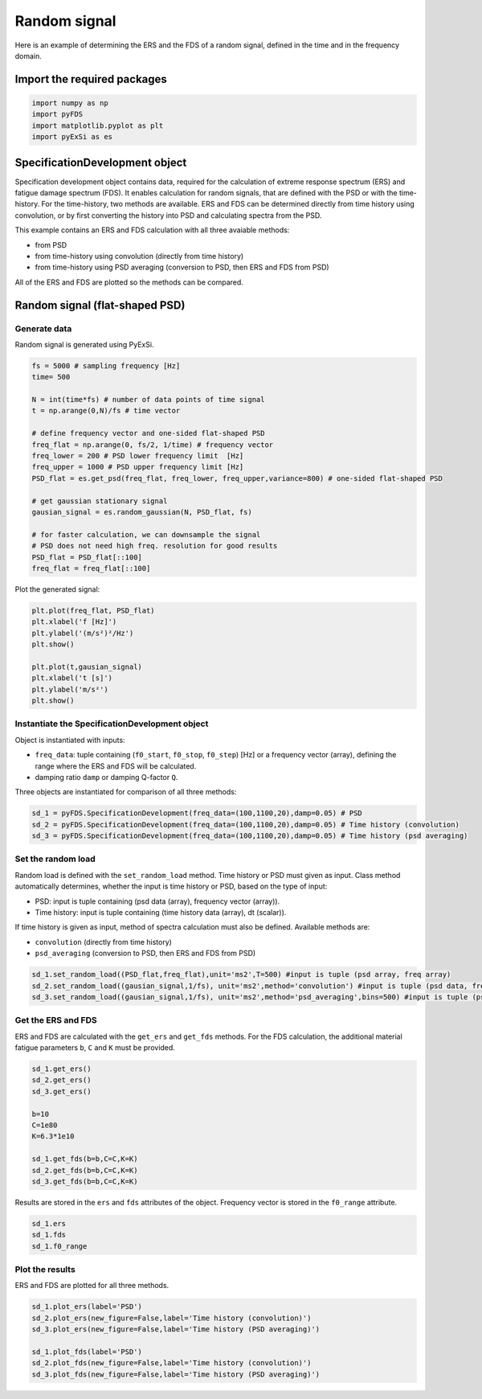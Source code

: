 Random signal
================

Here is an example of determining the ERS and the FDS of a random signal, defined in the time and in the frequency domain.

Import the required packages
----------------------------


.. code-block:: python

    import numpy as np
    import pyFDS
    import matplotlib.pyplot as plt
    import pyExSi as es

SpecificationDevelopment object
-------------------------------

Specification development object contains data, required for the calculation of extreme response spectrum (ERS) and fatigue damage spectrum (FDS). It enables calculation for random signals, that are defined with the PSD or with the time-history.
For the time-history, two methods are available. ERS and FDS can be determined directly from time history using convolution, or by first converting the history into PSD and calculating spectra from the PSD.

This example contains an ERS and FDS calculation with all three avaiable methods:

* from PSD

* from time-history using convolution (directly from time history)

* from time-history using PSD averaging (conversion to PSD, then ERS and FDS from PSD)

All of the ERS and FDS are plotted so the methods can be compared.

Random signal (flat-shaped PSD)
--------------------------------

Generate data
~~~~~~~~~~~~~

Random signal is generated using PyExSi.

.. code-block:: python

    fs = 5000 # sampling frequency [Hz]
    time= 500

    N = int(time*fs) # number of data points of time signal
    t = np.arange(0,N)/fs # time vector

    # define frequency vector and one-sided flat-shaped PSD
    freq_flat = np.arange(0, fs/2, 1/time) # frequency vector
    freq_lower = 200 # PSD lower frequency limit  [Hz]
    freq_upper = 1000 # PSD upper frequency limit [Hz]
    PSD_flat = es.get_psd(freq_flat, freq_lower, freq_upper,variance=800) # one-sided flat-shaped PSD

    # get gaussian stationary signal
    gausian_signal = es.random_gaussian(N, PSD_flat, fs)

    # for faster calculation, we can downsample the signal
    # PSD does not need high freq. resolution for good results
    PSD_flat = PSD_flat[::100]
    freq_flat = freq_flat[::100]

Plot the generated signal:

.. code-block:: python

    plt.plot(freq_flat, PSD_flat)
    plt.xlabel('f [Hz]')
    plt.ylabel('(m/s²)²/Hz')
    plt.show()

    plt.plot(t,gausian_signal)
    plt.xlabel('t [s]')
    plt.ylabel('m/s²')
    plt.show()

Instantiate the SpecificationDevelopment object
~~~~~~~~~~~~~~~~~~~~~~~~~~~~~~~~~~~~~~~~~~~~~~~~

Object is instantiated with inputs:

* ``freq_data``: tuple containing (``f0_start``, ``f0_stop``, ``f0_step``) [Hz] or a frequency vector (array), defining the range where the ERS and FDS will be calculated.

*  damping ratio ``damp`` or damping Q-factor ``Q``.

Three objects are instantiated for comparison of all three methods:

.. code-block:: python
    
    sd_1 = pyFDS.SpecificationDevelopment(freq_data=(100,1100,20),damp=0.05) # PSD
    sd_2 = pyFDS.SpecificationDevelopment(freq_data=(100,1100,20),damp=0.05) # Time history (convolution)
    sd_3 = pyFDS.SpecificationDevelopment(freq_data=(100,1100,20),damp=0.05) # Time history (psd averaging)

Set the random load
~~~~~~~~~~~~~~~~~~~

Random load is defined with the ``set_random_load`` method. Time history or PSD must given as input. Class method automatically determines, whether the input is time history or PSD, based on the type of input:

* PSD: input is tuple containing (psd data (array), frequency vector (array)).

* Time history: input is tuple containing (time history data (array), dt (scalar)).

If time history is given as input, method of spectra calculation must also be defined. Available methods are:

* ``convolution`` (directly from time history)

* ``psd_averaging`` (conversion to PSD, then ERS and FDS from PSD)

.. code-block:: python

    sd_1.set_random_load((PSD_flat,freq_flat),unit='ms2',T=500) #input is tuple (psd array, freq array)
    sd_2.set_random_load((gausian_signal,1/fs), unit='ms2',method='convolution') #input is tuple (psd data, frequency vector)
    sd_3.set_random_load((gausian_signal,1/fs), unit='ms2',method='psd_averaging',bins=500) #input is tuple (psd data, frequency vector)

Get the ERS and FDS
~~~~~~~~~~~~~~~~~~~~

ERS and FDS are calculated with the ``get_ers`` and ``get_fds`` methods. For the FDS calculation, the additional material fatigue parameters ``b``, ``C`` and ``K`` must be provided.

.. code-block:: python
    
    sd_1.get_ers()
    sd_2.get_ers()
    sd_3.get_ers()

    b=10
    C=1e80
    K=6.3*1e10

    sd_1.get_fds(b=b,C=C,K=K)
    sd_2.get_fds(b=b,C=C,K=K)
    sd_3.get_fds(b=b,C=C,K=K)

Results are stored in the ``ers`` and ``fds`` attributes of the object. Frequency vector is stored in the ``f0_range`` attribute.

.. code-block:: python

    sd_1.ers
    sd_1.fds
    sd_1.f0_range

Plot the results
~~~~~~~~~~~~~~~~

ERS and FDS are plotted for all three methods.

.. code-block:: python

    sd_1.plot_ers(label='PSD')
    sd_2.plot_ers(new_figure=False,label='Time history (convolution)')
    sd_3.plot_ers(new_figure=False,label='Time history (PSD averaging)')

    sd_1.plot_fds(label='PSD')
    sd_2.plot_fds(new_figure=False,label='Time history (convolution)')
    sd_3.plot_fds(new_figure=False,label='Time history (PSD averaging)')


